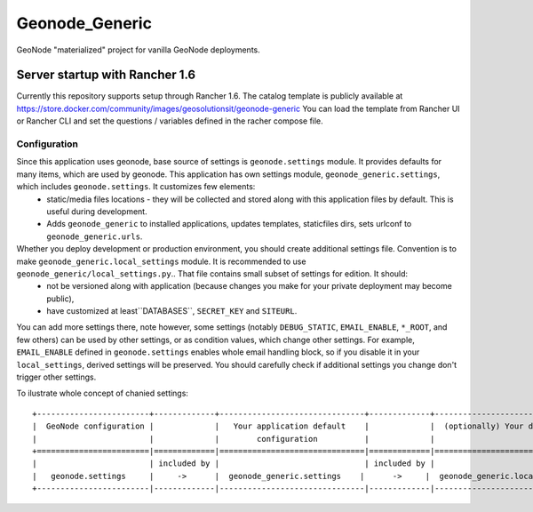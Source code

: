 Geonode_Generic
========================

GeoNode "materialized" project for vanilla GeoNode deployments.

Server startup with Rancher 1.6
----------------

Currently this repository supports setup through Rancher 1.6.
The catalog template is publicly available at https://store.docker.com/community/images/geosolutionsit/geonode-generic
You can load the template from Rancher UI or Rancher CLI and set the questions / variables defined in the racher compose file.


Configuration
+++++++++++++

Since this application uses geonode, base source of settings is ``geonode.settings`` module. It provides defaults for many items, which are used by geonode. This application has own settings module, ``geonode_generic.settings``, which includes ``geonode.settings``. It customizes few elements:
 * static/media files locations - they will be collected and stored along with this application files by default. This is useful during development.
 * Adds ``geonode_generic`` to installed applications, updates templates, staticfiles dirs, sets urlconf to ``geonode_generic.urls``. 

Whether you deploy development or production environment, you should create additional settings file. Convention is to make ``geonode_generic.local_settings`` module. It is recommended to use ``geonode_generic/local_settings.py``.. That file contains small subset of settings for edition. It should:
 * not be versioned along with application (because changes you make for your private deployment may become public),
 * have customized at least``DATABASES``, ``SECRET_KEY`` and ``SITEURL``. 

You can add more settings there, note however, some settings (notably ``DEBUG_STATIC``, ``EMAIL_ENABLE``, ``*_ROOT``, and few others) can be used by other settings, or as condition values, which change other settings. For example, ``EMAIL_ENABLE`` defined in ``geonode.settings`` enables whole email handling block, so if you disable it in your ``local_settings``, derived settings will be preserved. You should carefully check if additional settings you change don't trigger other settings.

To ilustrate whole concept of chanied settings:
::
    +------------------------+-------------+-------------------------------+-------------+----------------------------------+
    |  GeoNode configuration |             |   Your application default    |             |  (optionally) Your deployment(s) |
    |                        |             |        configuration          |             |                                  |
    +========================|=============|===============================|=============|==================================+
    |                        | included by |                               | included by |                                  |
    |   geonode.settings     |     ->      |  geonode_generic.settings    |      ->     |  geonode_generic.local_settings |
    +------------------------|-------------|-------------------------------|-------------|----------------------------------+
